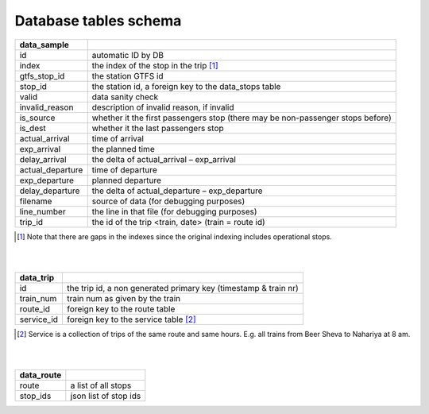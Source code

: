 Database tables schema
========


==============================  					=============================================
data_sample
==============================  					=============================================
id	  																		automatic ID by DB
index	  																	the index of the stop in the trip [#]_
gtfs_stop_id	  													the station GTFS id
stop_id	  																the station id, a foreign key to the data_stops table
valid	  																	data sanity check
invalid_reason	  												description of invalid reason, if invalid
is_source	  															whether it the first passengers stop (there may be non-passenger stops before)
is_dest	  																whether it the last passengers stop
actual_arrival	  												time of arrival
exp_arrival	  														the planned time
delay_arrival	  													the delta of actual_arrival – exp_arrival
actual_departure	  											time of departure
exp_departure	  													planned departure
delay_departure	  												the delta of actual_departure – exp_departure
filename	  															source of data (for debugging purposes)
line_number	  														the line in that file (for debugging purposes)
trip_id	  																the id of the trip <train, date> (train = route id)
==============================  					=============================================
.. [#] Note that there are gaps in the indexes since the original indexing includes operational stops.
|
|

==============================  					=============================================
data_trip
==============================  					=============================================
id	  																		the trip id, a non generated primary key (timestamp & train nr)
train_num   															train num as given by the train
route_id  																foreign key to the route table
service_id   															foreign key to the service table [#]_
==============================  					=============================================
.. [#] Service is a collection of trips of the same route and same hours. E.g. all trains from Beer Sheva to Nahariya at 8 am.
|
|

==============================  					=============================================
data_route
==============================  					=============================================
route	  																	a list of all stops
stop_ids   																json list of stop ids
==============================  					=============================================
